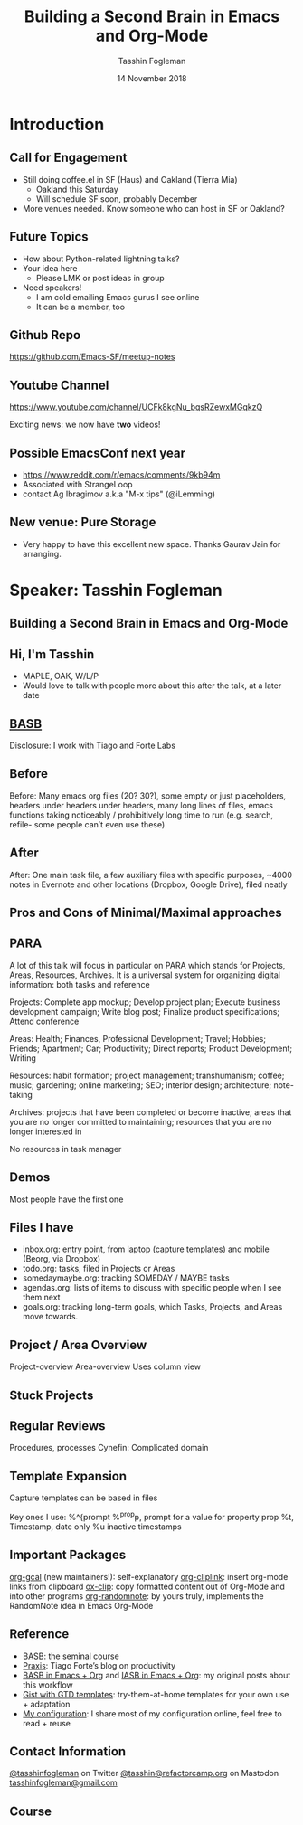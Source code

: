 #+TITLE: Building a Second Brain in Emacs and Org-Mode
#+DATE: 14 November 2018
#+AUTHOR: Tasshin Fogleman
* Introduction
** Call for Engagement
- Still doing coffee.el in SF (Haus) and Oakland (Tierra Mia)
  - Oakland this Saturday
  - Will schedule SF soon, probably December
- More venues needed. Know someone who can host in SF or Oakland?
** Future Topics
- How about Python-related lightning talks?
- Your idea here
  - Please LMK or post ideas in group
- Need speakers!
  - I am cold emailing Emacs gurus I see online
  - It can be a member, too
** Github Repo
https://github.com/Emacs-SF/meetup-notes
** Youtube Channel
https://www.youtube.com/channel/UCFk8kgNu_bqsRZewxMGqkzQ

Exciting news: we now have *two* videos!

** Possible EmacsConf next year
- https://www.reddit.com/r/emacs/comments/9kb94m
- Associated with StrangeLoop
- contact Ag Ibragimov a.k.a "M-x tips" (@iLemming)
** New venue: Pure Storage
- Very happy to have this excellent new space. Thanks Gaurav Jain for arranging.
* Speaker: Tasshin Fogleman
** Building a Second Brain in Emacs and Org-Mode
** Hi, I'm Tasshin
- MAPLE, OAK, W/L/P
- Would love to talk with people more about this after the talk, at a later date
** [[https://www.buildingasecondbrain.com][BASB]]
Disclosure: I work with Tiago and Forte Labs
** Before
Before: Many emacs org files (20? 30?), some empty or just placeholders, headers under headers under headers, many long lines of files, emacs functions taking noticeably / prohibitively long time to run (e.g. search, refile- some people can’t even use these)
** After
After: One main task file, a few auxiliary files with specific purposes, ~4000 notes in Evernote and other locations (Dropbox, Google Drive), filed neatly
** Pros and Cons of Minimal/Maximal approaches
** PARA
A lot of this talk will focus in particular on PARA which stands for Projects, Areas, Resources, Archives. It is a universal system for organizing digital information: both tasks and reference

Projects: Complete app mockup; Develop project plan; Execute business development campaign; Write blog post; Finalize product specifications; Attend conference

Areas: Health; Finances, Professional Development; Travel; Hobbies; Friends; Apartment; Car; Productivity; Direct reports; Product Development; Writing

Resources: habit formation; project management; transhumanism; coffee; music; gardening; online marketing; SEO; interior design; architecture; note-taking

Archives: projects that have been completed or become inactive; areas that you are no longer committed to maintaining; resources that you are no longer interested in

No resources in task manager
** Demos

Most people have the first one
** Files I have
- inbox.org: entry point, from laptop (capture templates) and mobile (Beorg, via Dropbox)
- todo.org: tasks, filed in Projects or Areas
- somedaymaybe.org: tracking SOMEDAY / MAYBE tasks
- agendas.org: lists of items to discuss with specific people when I see them next
- goals.org: tracking long-term goals, which Tasks, Projects, and Areas move towards.
** Project / Area Overview
Project-overview
Area-overview
Uses column view
** Stuck Projects
** Regular Reviews
Procedures, processes
Cynefin: Complicated domain
** Template Expansion
Capture templates can be based in files

Key ones I use:
%^{prompt
%^{prop}p, prompt for a value for property prop
%t, Timestamp, date only
%u inactive timestamps
** Important Packages
[[https://github.com/kidd/org-gcal.el][org-gcal]] (new maintainers!): self-explanatory
[[https://github.com/rexim/org-cliplink][org-cliplink]]: insert org-mode links from clipboard
[[https://github.com/jkitchin/ox-clip][ox-clip]]: copy formatted content out of Org-Mode and into other programs
[[https://github.com/mwfogleman/org-randomnote][org-randomnote]]: by yours truly, implements the RandomNote idea in Emacs Org-Mode
** Reference
- [[https://www.buildingasecondbrain.com][BASB]]: the seminal course
- [[https://praxis.fortelabs.co/][Praxis]]: Tiago Forte’s blog on productivity
- [[https://praxis.fortelabs.co/building-a-second-brain-in-emacs-and-org-mode-faa20ae06fc/][BASB in Emacs + Org]] and [[https://praxis.fortelabs.co/building-a-second-brain-in-emacs-and-org-mode-faa20ae06fc/][IASB in Emacs + Org]]: my original posts about this workflow
- [[https://github.com/mwfogleman/.emacs.d/][Gist with GTD templates]]: try-them-at-home templates for your own use + adaptation
- [[https://github.com/mwfogleman/.emacs.d/][My configuration]]: I share most of my configuration online, feel free to read + reuse
** Contact Information
[[https://twitter.com/tasshinfogleman][@tasshinfogleman]] on Twitter
[[https://refactorcamp.org/@tasshin][@tasshin@refactorcamp.org]] on Mastodon
[[mailto:tasshinfogleman@gmail.com][tasshinfogleman@gmail.com]]
** Course

* Export Configuration                                     :ARCHIVE:noexport:
# reveal stuff
#+OPTIONS: num:nil toc:nil ^:nil
#+REVEAL_TRANS: None
#+REVEAL_EXTRA_CSS: ./local.css

